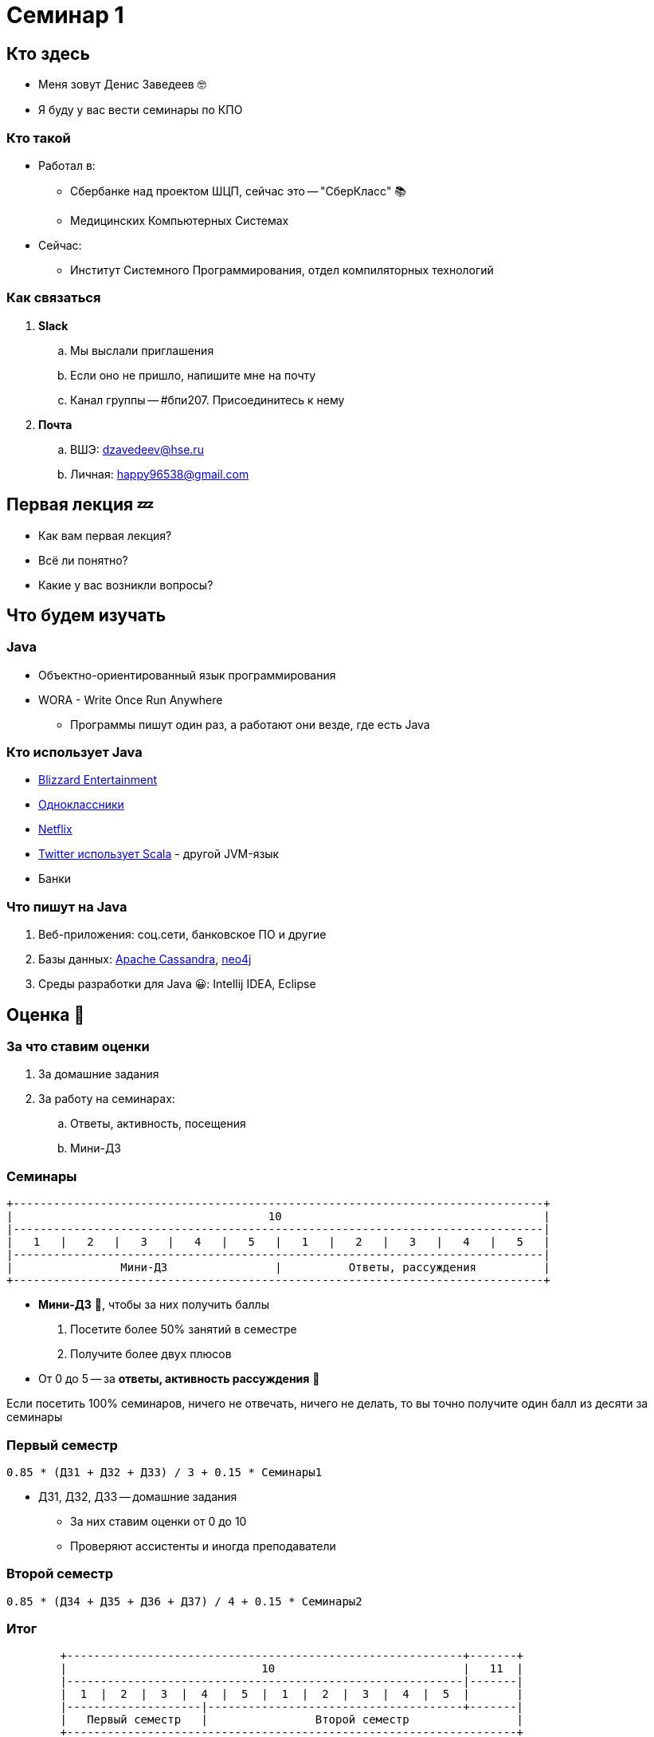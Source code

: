 = Семинар 1

== Кто здесь

* Меня зовут Денис Заведеев 🤓
* Я буду у вас вести семинары по КПО

=== Кто такой

[%step]
* Работал в:
** Сбербанке над проектом ШЦП, сейчас это -- "СберКласс" 📚
** Медицинских Компьютерных Системах
* Сейчас:
** Институт Системного Программирования, отдел компиляторных технологий

=== Как связаться

. *Slack*
.. Мы выслали приглашения
.. Если оно не пришло, напишите мне на почту
.. Канал группы -- #бпи207. Присоединитесь к нему
. *Почта*
.. ВШЭ: mailto:dzavedeev@hse.ru[]
.. Личная: mailto:happy96538@gmail.com[]

== Первая лекция 💤

* Как вам первая лекция?
* Всё ли понятно?
* Какие у вас возникли вопросы?

== Что будем изучать

=== Java

* Объектно-ориентированный язык программирования
* WORA - Write Once Run Anywhere
** Программы пишут один раз, а работают они везде, где есть Java

=== Кто использует Java

[%step]
* https://www.youtube.com/watch?v=e-Aa9ZW-dlM[Blizzard Entertainment]
* https://youtu.be/kKigibHrV5I?t=36[Одноклассники]
* https://go.java/netflix.html[Netflix]
* https://sysgears.com/articles/how-and-why-twitter-uses-scala/[Twitter использует Scala] - другой JVM-язык
* Банки

=== Что пишут на Java

[%step]
. Веб-приложения: соц.сети, банковское ПО и другие
. Базы данных: https://github.com/apache/cassandra[Apache Cassandra], https://github.com/neo4j/neo4j[neo4j]
. Среды разработки для Java 😀: Intellij IDEA, Eclipse

== Оценка 📏

=== За что ставим оценки

[%step]
. За домашние задания
. За работу на семинарах:
.. Ответы, активность, посещения
.. Мини-ДЗ

=== Семинары

[trim,source,text]
----
+-------------------------------------------------------------------------------+
|                                      10                                       |
|-------------------------------------------------------------------------------|
|   1   |   2   |   3   |   4   |   5   |   1   |   2   |   3   |   4   |   5   |
|-------------------------------------------------------------------------------|
|                Мини-ДЗ                |          Ответы, рассуждения          |
+-------------------------------------------------------------------------------+
----

[%step]
* **Мини-ДЗ** 🤏, чтобы за них получить баллы
. Посетите более 50% занятий в семестре
. Получите более двух плюсов

* От 0 до 5 -- за *ответы, активность рассуждения* 🤔

[%step]
[.small]
Если посетить 100% семинаров, ничего не отвечать, ничего не делать, то вы точно получите один балл из десяти за семинары

=== Первый семестр

`0.85 * (ДЗ1 + ДЗ2 + ДЗ3) / 3 + 0.15 * Семинары1`

* ДЗ1, ДЗ2, ДЗ3 -- домашние задания
** За них ставим оценки от 0 до 10
** Проверяют ассистенты и иногда преподаватели

=== Второй семестр

`0.85 * (ДЗ4 + ДЗ5 + ДЗ6 + ДЗ7) / 4 + 0.15 * Семинары2`

=== Итог

[trim,source,text]
----
        +-----------------------------------------------------------+-------+
        |                             10                            |   11  |
        |-----------------------------------------------------------|-------|
        |  1  |  2  |  3  |  4  |  5  |  1  |  2  |  3  |  4  |  5  |       |
        |--------------------|--------------------------------------+-------|
        |   Первый семестр   |                Второй семестр                |
        +-------------------------------------------------------------------+
----

* `min (0.35 * Семестр1 + 0.75 * Семестр2; 10)`
* Максимум 11 баллов

=== Как будут проходить занятия

* Я буду что-то объяснять и спрашивать
* Вы отвечаете, думаете, рассуждаете
* Делаем мини-ДЗ и ДЗ

== Что делать сегодня

. Установить:
.. Intellij IDEA -- среду разработки для Java ⭐
.. https://github.com/diligent-snail/intellij-idea-inspections[Инспекции] 👀
.. JDK 16 -- набор разработчика Java ⚙
... 14 сентября выйдет Java 17, мы переедем на неё 🚂
. Запустить Hello World 👋

=== Intellij IDEA

Краткая инструкция -- https://github.com/cac03/reachable-references/blob/main/intellij-idea/getting-started.adoc[здесь]

=== Инспекции

Краткая инструкция -- https://github.com/diligent-snail/intellij-idea-inspections[здесь]

=== JDK

Краткая инструкция -- https://github.com/cac03/reachable-references/blob/main/jdk/install-jdk.adoc[здесь]

=== Hello World

Демо 👨‍💻

== Что делать, если я ничего не понимаю 🆘

[%step]
* Пересмотрите занятие, лекцию 🎥
* Поищите решение в интернете 🔍
* Задайте вопрос мне на занятии или лично 🤗.
Я вам отвечу

== Что читать 📖

* https://www.oreilly.com/library/view/core-java-volume/9780135167199/[Core Java by Cay S. Horstmann] -- книга номер 1
* https://www.oreilly.com/library/view/effective-java/9780134686097/[Effective Java by Joshua Bloch] -- книга номер 2

== Чек-лист ✅

Если вы:

[%step]
. Установили Intellij IDEA, инспекции и JDK 16
. Присоединились к каналу группы в Slack -- #бпи207
. Запустили Hello World,

[%step]
то вы молодец 👶

[%step]
* Сходите на лекцию во вторник

* Приходите в следующую субботу

== Вопросы и ответы 👩‍💻

